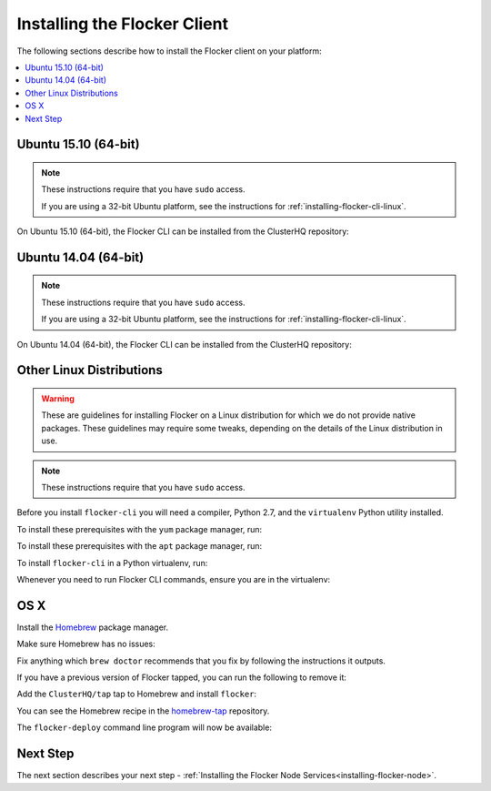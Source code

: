 .. _installing-flocker-cli:

=============================
Installing the Flocker Client
=============================

The following sections describe how to install the Flocker client on your platform:

.. contents::
   :local:
   :backlinks: none
   :depth: 2

.. _installing-flocker-cli-ubuntu-15.04:

Ubuntu 15.10 (64-bit)
=====================

.. note:: 
   These instructions require that you have ``sudo`` access.

   If you are using a 32-bit Ubuntu platform, see the instructions for  :ref:`installing-flocker-cli-linux`.

On Ubuntu 15.10 (64-bit), the Flocker CLI can be installed from the ClusterHQ repository:

.. task:: cli_pkg_install ubuntu-15.10
   :prompt: alice@mercury:~$

.. _installing-flocker-cli-ubuntu-14.04:

Ubuntu 14.04 (64-bit)
=====================

.. note:: 
   These instructions require that you have ``sudo`` access.

   If you are using a 32-bit Ubuntu platform, see the instructions for  :ref:`installing-flocker-cli-linux`.

On Ubuntu 14.04 (64-bit), the Flocker CLI can be installed from the ClusterHQ repository:

.. task:: cli_pkg_install ubuntu-14.04
   :prompt: alice@mercury:~$

.. _installing-flocker-cli-linux:

Other Linux Distributions
=========================

.. warning::

   These are guidelines for installing Flocker on a Linux distribution for which we do not provide native packages.
   These guidelines may require some tweaks, depending on the details of the Linux distribution in use.

.. note:: These instructions require that you have ``sudo`` access.

Before you install ``flocker-cli`` you will need a compiler, Python 2.7, and the ``virtualenv`` Python utility installed.

To install these prerequisites with the ``yum`` package manager, run:

.. task:: cli_pip_prereqs yum
   :prompt: alice@mercury:~$


To install these prerequisites with the ``apt`` package manager, run:

.. task:: cli_pip_prereqs apt
   :prompt: alice@mercury:~$

To install ``flocker-cli`` in a Python virtualenv, run:

.. task:: cli_pip_install flocker-client
   :prompt: alice@mercury:~$

Whenever you need to run Flocker CLI commands, ensure you are in the virtualenv:

.. version-prompt:: bash alice@mercury:~$ auto

   alice@mercury:~$ source flocker-client/bin/activate
   alice@mercury:~$ flocker-deploy --version
   |latest-installable|

OS X
====

Install the `Homebrew`_ package manager.

Make sure Homebrew has no issues:

.. prompt:: bash alice@mercury:~$

   brew doctor

Fix anything which ``brew doctor`` recommends that you fix by following the instructions it outputs.

If you have a previous version of Flocker tapped, you can run the following to remove it:

.. prompt:: bash alice@mercury:~$

   brew uninstall flocker-<old version>

Add the ``ClusterHQ/tap`` tap to Homebrew and install ``flocker``:

.. task:: test_homebrew flocker-|latest-installable|
   :prompt: alice@mercury:~$

You can see the Homebrew recipe in the `homebrew-tap`_ repository.

The ``flocker-deploy`` command line program will now be available:

.. version-prompt:: bash alice@mercury:~$ auto

   alice@mercury:~$ flocker-deploy --version
   |latest-installable|

Next Step
=========

The next section describes your next step - :ref:`Installing the Flocker Node Services<installing-flocker-node>`.

.. _Homebrew: http://brew.sh
.. _homebrew-tap: https://github.com/ClusterHQ/homebrew-tap
